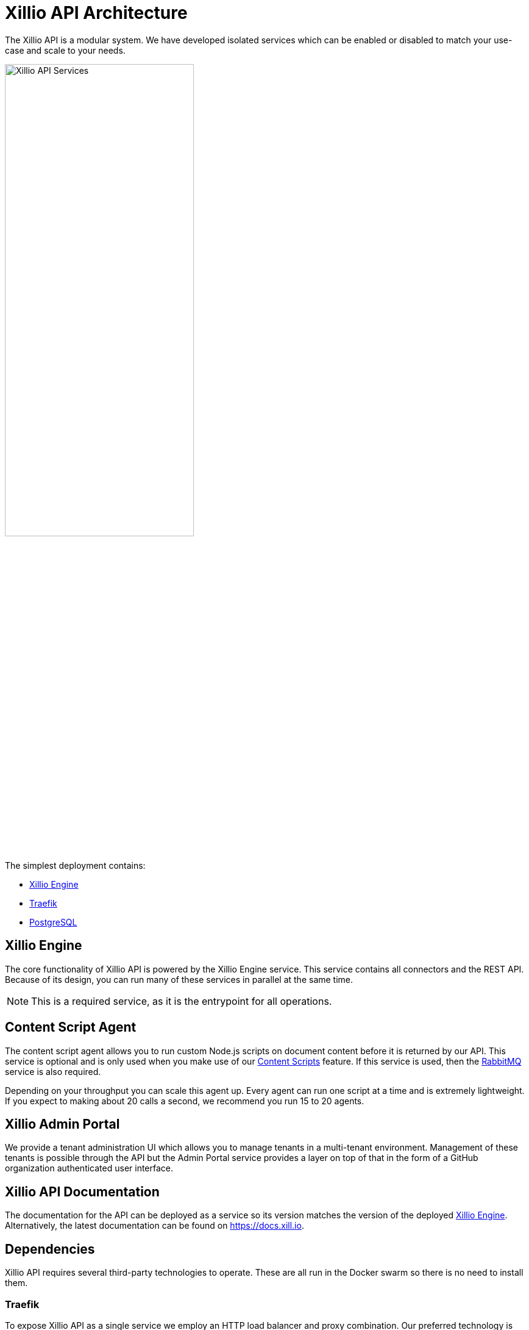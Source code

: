 = Xillio API Architecture

The Xillio API is a modular system.
We have developed isolated services which can be enabled or disabled to match your use-case and scale to your needs.

image::images/api/architecture-diagram.png[Xillio API Services, width="60%", align="center"]

The simplest deployment contains:

- <<rest-api-and-connectors>>
- <<traefik>>
- <<postgresql>>

[#rest-api-and-connectors]
== Xillio Engine

The core functionality of Xillio API is powered by the Xillio Engine service.
This service contains all connectors and the REST API.
Because of its design, you can run many of these services in parallel at the same time.

NOTE: This is a required service, as it is the entrypoint for all operations.

== Content Script Agent

The content script agent allows you to run custom Node.js scripts on document content before it is returned by our API.
This service is optional and is only used when you make use of our https://docs.xill.io/#_content_scripts[Content Scripts] feature.
If this service is used, then the <<rabbitmq>> service is also required.

Depending on your throughput you can scale this agent up.
Every agent can run one script at a time and is extremely lightweight.
If you expect to making about 20 calls a second, we recommend you run 15 to 20 agents.

== Xillio Admin Portal

We provide a tenant administration UI which allows you to manage tenants in a multi-tenant environment.
Management of these tenants is possible through the API but the Admin Portal service provides a layer on top of that
in the form of a GitHub organization authenticated user interface.

== Xillio API Documentation

The documentation for the API can be deployed as a service so its version matches the version of the deployed <<rest-api-and-connectors>>.
Alternatively, the latest documentation can be found on https://docs.xill.io.

== Dependencies

Xillio API requires several third-party technologies to operate.
These are all run in the Docker swarm so there is no need to install them.

[#traefik]
=== Traefik

To expose Xillio API as a single service we employ an HTTP load balancer and proxy combination.
Our preferred technology is Traefik, a lightweight load balancer which can be automatically configured through Docker and scales with your swarm.

NOTE: This is a required service.

[#postgresql]
=== PostgreSQL

Xillio API requires PostgreSQL to store its configuration.
In this database we store tenants, users, target system configuration, content scripts, etc...
We do *NOT* use this database to store any documents or metadata about those documents.
You could even opt to not store any target system credentials by using our https://docs.xill.io/#_passthrough_authorization[Passthrough Authorization] feature.

NOTE: This is a required service.

[#rabbitmq]
=== RabbitMQ

RabbitMQ is a message broker that enables communication between services.
This also allows us to scale services individually without having to take down the entire cluster.

